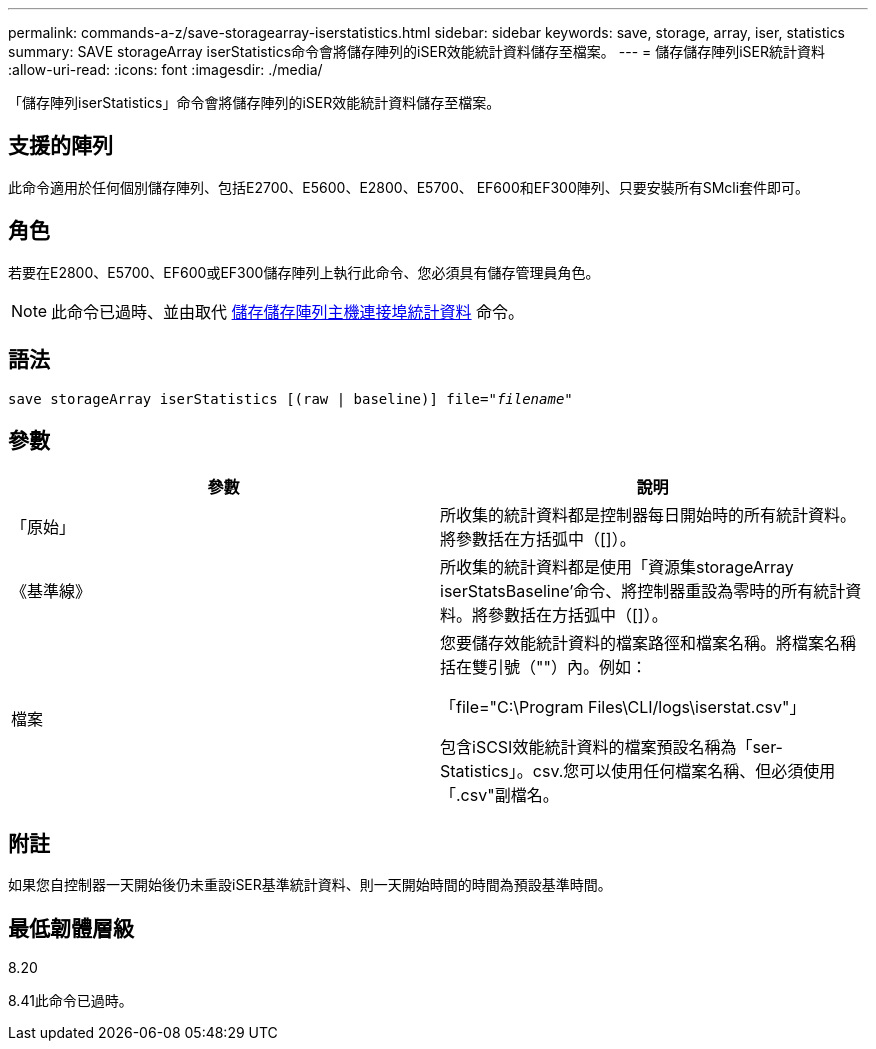 ---
permalink: commands-a-z/save-storagearray-iserstatistics.html 
sidebar: sidebar 
keywords: save, storage, array, iser, statistics 
summary: SAVE storageArray iserStatistics命令會將儲存陣列的iSER效能統計資料儲存至檔案。 
---
= 儲存儲存陣列iSER統計資料
:allow-uri-read: 
:icons: font
:imagesdir: ./media/


[role="lead"]
「儲存陣列iserStatistics」命令會將儲存陣列的iSER效能統計資料儲存至檔案。



== 支援的陣列

此命令適用於任何個別儲存陣列、包括E2700、E5600、E2800、E5700、 EF600和EF300陣列、只要安裝所有SMcli套件即可。



== 角色

若要在E2800、E5700、EF600或EF300儲存陣列上執行此命令、您必須具有儲存管理員角色。

[NOTE]
====
此命令已過時、並由取代 xref:save-storagearray-hostportstatistics.adoc[儲存儲存陣列主機連接埠統計資料] 命令。

====


== 語法

[listing, subs="+macros"]
----
save storageArray iserStatistics [(raw | baseline)] file=pass:quotes["_filename_"]
----


== 參數

[cols="2*"]
|===
| 參數 | 說明 


 a| 
「原始」
 a| 
所收集的統計資料都是控制器每日開始時的所有統計資料。將參數括在方括弧中（[]）。



 a| 
《基準線》
 a| 
所收集的統計資料都是使用「資源集storageArray iserStatsBaseline'命令、將控制器重設為零時的所有統計資料。將參數括在方括弧中（[]）。



 a| 
檔案
 a| 
您要儲存效能統計資料的檔案路徑和檔案名稱。將檔案名稱括在雙引號（""）內。例如：

「file="C:\Program Files\CLI/logs\iserstat.csv"」

包含iSCSI效能統計資料的檔案預設名稱為「ser-Statistics」。csv.您可以使用任何檔案名稱、但必須使用「.csv"副檔名。

|===


== 附註

如果您自控制器一天開始後仍未重設iSER基準統計資料、則一天開始時間的時間為預設基準時間。



== 最低韌體層級

8.20

8.41此命令已過時。
